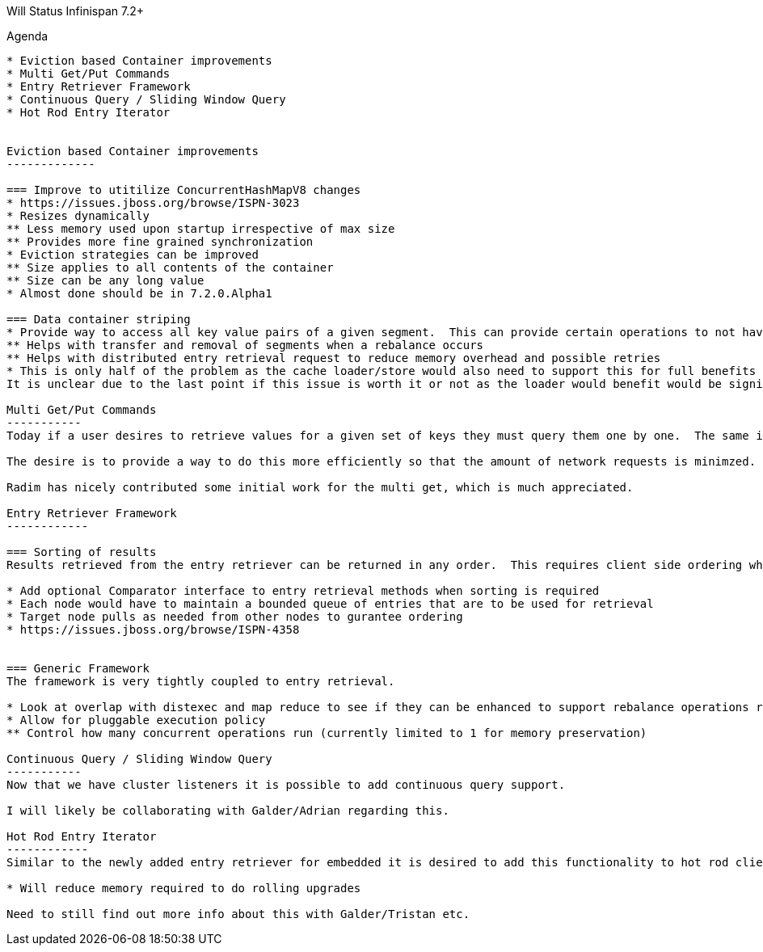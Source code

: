 

Will Status Infinispan 7.2+
===================
:author:    William Burns
:backend:   slidy
:max-width: 45em
:icons:

Agenda
------
* Eviction based Container improvements
* Multi Get/Put Commands
* Entry Retriever Framework
* Continuous Query / Sliding Window Query
* Hot Rod Entry Iterator


Eviction based Container improvements
-------------

=== Improve to utitilize ConcurrentHashMapV8 changes
* https://issues.jboss.org/browse/ISPN-3023
* Resizes dynamically
** Less memory used upon startup irrespective of max size
** Provides more fine grained synchronization
* Eviction strategies can be improved
** Size applies to all contents of the container
** Size can be any long value
* Almost done should be in 7.2.0.Alpha1

=== Data container striping
* Provide way to access all key value pairs of a given segment.  This can provide certain operations to not have to iterate over all the contents of the container
** Helps with transfer and removal of segments when a rebalance occurs
** Helps with distributed entry retrieval request to reduce memory overhead and possible retries
* This is only half of the problem as the cache loader/store would also need to support this for full benefits
It is unclear due to the last point if this issue is worth it or not as the loader would benefit would be significantly higher than for the container

Multi Get/Put Commands
-----------
Today if a user desires to retrieve values for a given set of keys they must query them one by one.  The same is true for updating multiple values.

The desire is to provide a way to do this more efficiently so that the amount of network requests is minimzed.

Radim has nicely contributed some initial work for the multi get, which is much appreciated.

Entry Retriever Framework
------------

=== Sorting of results
Results retrieved from the entry retriever can be returned in any order.  This requires client side ordering which is not memory friendly for the executing node.

* Add optional Comparator interface to entry retrieval methods when sorting is required
* Each node would have to maintain a bounded queue of entries that are to be used for retrieval
* Target node pulls as needed from other nodes to gurantee ordering
* https://issues.jboss.org/browse/ISPN-4358


=== Generic Framework
The framework is very tightly coupled to entry retrieval.

* Look at overlap with distexec and map reduce to see if they can be enhanced to support rebalance operations ran conurrently with ongoing requests
* Allow for pluggable execution policy
** Control how many concurrent operations run (currently limited to 1 for memory preservation)

Continuous Query / Sliding Window Query
-----------
Now that we have cluster listeners it is possible to add continuous query support.

I will likely be collaborating with Galder/Adrian regarding this.

Hot Rod Entry Iterator
------------
Similar to the newly added entry retriever for embedded it is desired to add this functionality to hot rod client.

* Will reduce memory required to do rolling upgrades

Need to still find out more info about this with Galder/Tristan etc.
